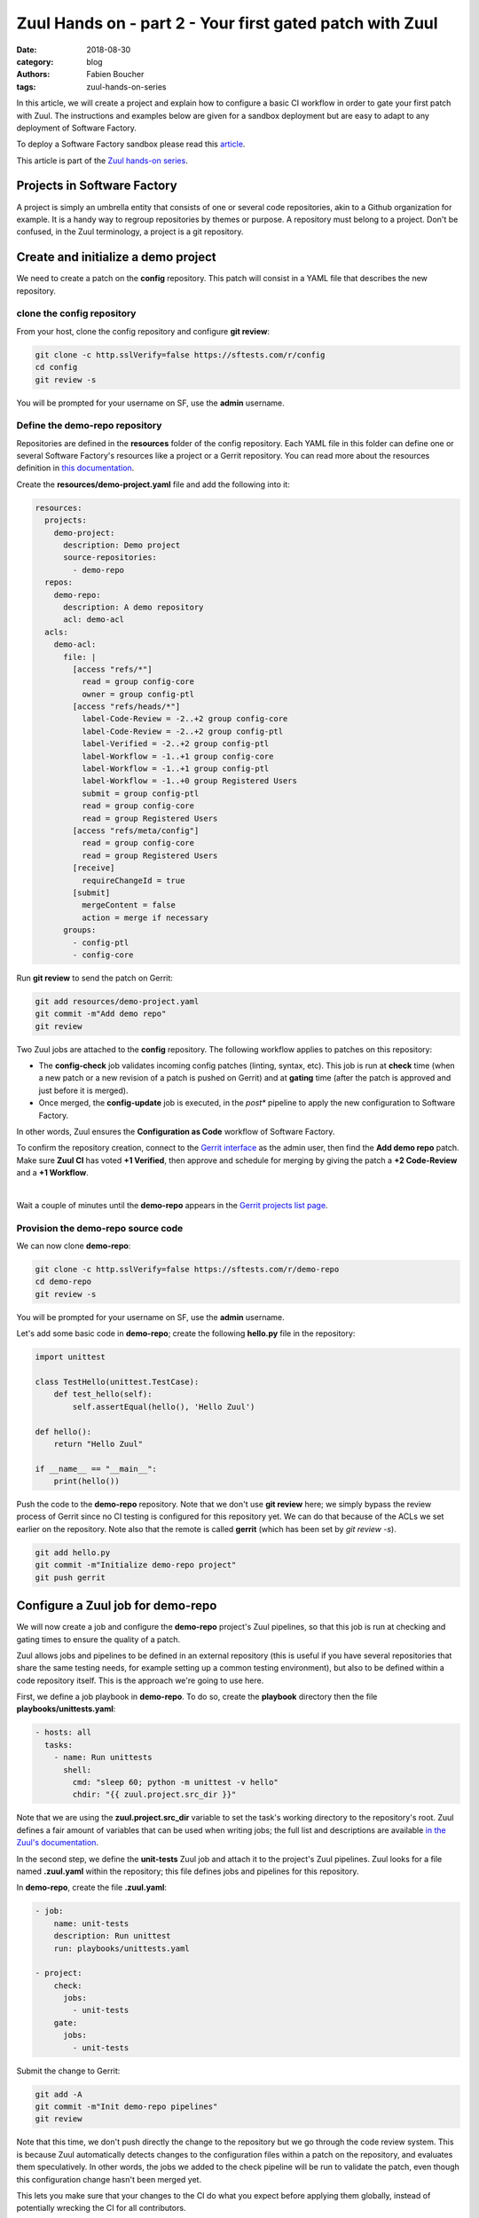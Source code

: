 Zuul Hands on - part 2 - Your first gated patch with Zuul
---------------------------------------------------------

:date: 2018-08-30
:category: blog
:authors: Fabien Boucher
:tags: zuul-hands-on-series

In this article, we will create a project and explain how to configure a basic
CI workflow in order to gate your first patch with Zuul. The instructions and
examples below are given for a sandbox deployment but are easy to adapt to any
deployment of Software Factory.

To deploy a Software Factory sandbox please read this `article <{filename}/blog-zuul-01-setup-sandbox.rst>`_.

This article is part of the `Zuul hands-on series <{tag}zuul-hands-on-series>`_.

Projects in Software Factory
............................

A project is simply an umbrella entity that consists of one or several code
repositories, akin to a Github organization for example. It is a handy way to
regroup repositories by themes or purpose. A repository must belong to a
project. Don't be confused, in the Zuul terminology, a project is a git
repository.

Create and initialize a demo project
....................................

We need to create a patch on the **config** repository. This patch will consist in a
YAML file that describes the new repository.

clone the config repository
,,,,,,,,,,,,,,,,,,,,,,,,,,,,,

From your host, clone the config repository and configure **git review**:

.. code-block:: bash

  git clone -c http.sslVerify=false https://sftests.com/r/config
  cd config
  git review -s

You will be prompted for your username on SF, use the **admin** username.

Define the demo-repo repository
,,,,,,,,,,,,,,,,,,,,,,,,,,,,,,,

Repositories are defined in the **resources** folder of the config repository.
Each YAML file in this folder can define one or several Software Factory's
resources like a project or a Gerrit repository. You can read more about
the resources definition in `this documentation <https://sftests.com/docs/user/resources_user.html>`_.

Create the **resources/demo-project.yaml** file and add the following into it:

.. code-block:: yaml

  resources:
    projects:
      demo-project:
        description: Demo project
        source-repositories:
          - demo-repo
    repos:
      demo-repo:
        description: A demo repository
        acl: demo-acl
    acls:
      demo-acl:
        file: |
          [access "refs/*"]
            read = group config-core
            owner = group config-ptl
          [access "refs/heads/*"]
            label-Code-Review = -2..+2 group config-core
            label-Code-Review = -2..+2 group config-ptl
            label-Verified = -2..+2 group config-ptl
            label-Workflow = -1..+1 group config-core
            label-Workflow = -1..+1 group config-ptl
            label-Workflow = -1..+0 group Registered Users
            submit = group config-ptl
            read = group config-core
            read = group Registered Users
          [access "refs/meta/config"]
            read = group config-core
            read = group Registered Users
          [receive]
            requireChangeId = true
          [submit]
            mergeContent = false
            action = merge if necessary
        groups:
          - config-ptl
          - config-core


Run **git review** to send the patch on Gerrit:

.. code-block:: bash

  git add resources/demo-project.yaml
  git commit -m"Add demo repo"
  git review

Two Zuul jobs are attached to the **config** repository. The following
workflow applies to patches on this repository:

* The **config-check** job validates incoming config patches (linting, syntax, etc).
  This job is run at **check** time (when a new patch or a new revision of a
  patch is pushed on Gerrit) and at **gating** time (after the patch is approved
  and just before it is merged).
* Once merged, the **config-update** job is executed, in the *post** pipeline to
  apply the new configuration to Software Factory.

In other words, Zuul ensures the **Configuration as Code** workflow of
Software Factory.

To confirm the repository creation, connect to the `Gerrit interface <http://sftests.com/r/>`_
as the admin user, then find the **Add demo repo** patch. Make sure **Zuul CI**
has voted **+1 Verified**, then approve and schedule for merging by giving the patch
a **+2 Code-Review** and a **+1 Workflow**.

.. image:: images/zuul-hands-on-part3-c1.png

|

Wait a couple of minutes until the **demo-repo** appears in the `Gerrit
projects list page <https://sftests.com/r/#/admin/projects/>`_.

Provision the demo-repo source code
,,,,,,,,,,,,,,,,,,,,,,,,,,,,,,,,,,,

We can now clone **demo-repo**:

.. code-block:: bash

  git clone -c http.sslVerify=false https://sftests.com/r/demo-repo
  cd demo-repo
  git review -s

You will be prompted for your username on SF, use the **admin** username.

Let's add some basic code in **demo-repo**; create the following **hello.py** file
in the repository:

.. code-block:: python

  import unittest

  class TestHello(unittest.TestCase):
      def test_hello(self):
          self.assertEqual(hello(), 'Hello Zuul')

  def hello():
      return "Hello Zuul"

  if __name__ == "__main__":
      print(hello())

Push the code to the **demo-repo** repository. Note that we don't use **git review**
here; we simply bypass the review process of Gerrit since no CI testing is configured
for this repository yet. We can do that because of the ACLs we set earlier on
the repository. Note also that the remote is called **gerrit** (which has been
set by *git review -s*).

.. code-block:: bash

  git add hello.py
  git commit -m"Initialize demo-repo project"
  git push gerrit


Configure a Zuul job for demo-repo
..................................

We will now create a job and configure the **demo-repo** project's Zuul pipelines,
so that this job is run at checking and gating times to ensure the quality of a
patch.

Zuul allows jobs and pipelines to be defined in an external repository (this is useful if you
have several repositories that share the same testing needs, for example setting up a
common testing environment), but also to be defined within a code repository itself.
This is the approach we're going to use here.

First, we define a job playbook in **demo-repo**. To do so, create the
**playbook** directory then the file **playbooks/unittests.yaml**:

.. code-block:: yaml

  - hosts: all
    tasks:
      - name: Run unittests
        shell:
          cmd: "sleep 60; python -m unittest -v hello"
          chdir: "{{ zuul.project.src_dir }}"

Note that we are using the **zuul.project.src_dir** variable to set the task's working
directory to the repository's root. Zuul defines a fair amount of variables that
can be used when writing jobs; the full list and descriptions are available
`in the Zuul's documentation <https://sftests.com/docs/zuul/user/jobs.html#variables>`_.

In the second step, we define the **unit-tests** Zuul job and attach it to the
project's Zuul pipelines. Zuul looks for a file named **.zuul.yaml** within the
repository; this file defines jobs and pipelines for this repository.

In **demo-repo**, create the file **.zuul.yaml**:

.. code-block:: yaml

  - job:
      name: unit-tests
      description: Run unittest
      run: playbooks/unittests.yaml

  - project:
      check:
        jobs:
          - unit-tests
      gate:
        jobs:
          - unit-tests

Submit the change to Gerrit:

.. code-block:: bash

  git add -A
  git commit -m"Init demo-repo pipelines"
  git review

Note that this time, we don't push directly the change to the repository but we
go through the code review system. This is because Zuul automatically detects
changes to the configuration files within a patch on the repository, and evaluates
them speculatively. In other words, the jobs we added to the check pipeline will
be run to validate the patch, even though this configuration change hasn't been merged yet.

This lets you make sure that your changes to the CI do what you expect before applying
them globally, instead of potentially wrecking the CI for all contributors.

Gating made easy
................

With this rather simple patch, we tell Zuul to:

- run the **unit-tests** job in the **check** pipeline, ie whenever a new
  patch or a change to an existing patch is submitted to Gerrit.
- run the **unit-tests** job in the **gate** pipeline, ie right after a patch has
  been approved but before it is merged. This is to acknowledge any discrepancies
  between the state of the repository when the change was last tested and its
  current state (several patches might have landed in between, with possible
  interferences). We will dive into the details of the gate pipeline in a
  follow-up article.
- call the Gerrit API to merge the patch if the job execution in the **gate**
  pipeline succeeded.

The **unit-tests** job is simple, it tells Zuul to execute the Ansible
playbook **unittests.yaml**, which contains a single task, ie run python's
unittest module on the hello.py file.

The job can be kept simple because it "inherits" automatically from the default
`base job <https://sftests.com/r/gitweb?p=config.git;a=blob;f=zuul.d/_jobs-base.yaml>`_
which handles all of the grisly details like setting up the test environment and
exporting logs. The **base** job, rather than being inherited, more accurately
encapsulates the unit-tests job, by running a **pre** playbook before unit-tests,
and a **post** playbook after **unit-tests**, regardless of whether the latter
ended in success or failure.

Because we haven't specified an inventory (also called *nodeset*, due to Zuul's
multi-node capabilities), the **unit-tests** job will be run on the default nodeset
defined in the **base** job. By default in Software Factory it consists of a
single OCI container provided by the RunC driver of Nodepool.

Software Factory's **base** job's **post** playbook exports the jobs' logs to the Software
Factory logs server.

Now, check that Zuul has run the job in the check pipeline and has reported a
**+1** in the *Verified Label*, on the patch's Gerrit page.

.. image:: images/zuul-hands-on-part3-c2.png

|

To access a given job's run's logs, simply click on the job name. By default the
**console logs** are saved in **job-output.txt.gz**. The `ARA report <https://ara.readthedocs.io>`_
gives a more condensed view of the playbook's execution. Also have a look at
**zuul-info/inventory.yaml** which contains all Ansible variables available at
playbook runtime.

.. image:: images/zuul-hands-on-part3-c3.png

|

Just as we did before for the config project, use the Gerrit web interface to approve the
change and let Zuul run the gate job and merge the change.

You should soon see the gate job appear on the `Zuul status page <https://sftests.com/zuul/t/local/status.html>`_.

.. image:: images/zuul-hands-on-part3-c4.png

|

Clicking on the job's name brings you to the Zuul job console. The **unittests** playbook
should wait for 60 seconds before starting the **python -m unittests** command
so we should have time to witness the execution of the job in real time in the console.

.. image:: images/zuul-hands-on-part3-c5.png

|

As soon as the **gate** job finishes successfully, Zuul merges the patch
in the **demo-repo** repository.

If you reached that point, congratulations, you successfully configured
Zuul to gate patches on **demo-repo** !

.. image:: images/zuul-hands-on-part3-c6.png

|

Now, any new patch submitted to the **demo-repo** repository will trigger automatically
this same CI workflow.

Exercises left to the reader
............................

* Send a new patch on demo-project that fails to pass the check pipeline. Then
  fix it by amending it.
* Read the default **base job** in the config repository in `_jobs-base.yaml <https://sftests.com/r/gitweb?p=config.git;a=blob;f=zuul.d/_jobs-base.yaml;hb=refs/heads/master>`_.
* Read the `pre.yaml <https://sftests.com/r/gitweb?p=config.git;a=blob;f=playbooks/base/pre.yaml;hb=refs/heads/master>`_ and `post.yaml <https://sftests.com/r/gitweb?p=config.git;a=blob;f=playbooks/base/post.yaml;hb=refs/heads/master>`_ playbooks that the **base job** run prior and
  after every job.
* Look at the `default pipelines definitions <https://sftests.com/r/gitweb?p=config.git;a=blob;f=zuul.d/_pipelines.yaml;hb=refs/heads/master>`_. Pipelines define strategies
  to trigger jobs, and report job results.

These files are part of how Zuul is integrated into Software Factory, they are
self managed but knowing their existence is quite important for mastering
Zuul.

You can refer to Zuul's `latest documentation <https://zuul-ci.org/docs/>`_ or refer to `the version <http://sftests.com/docs/zuul>`_
included with any Software Factory deployment.

Stay tuned for the next article, where we will use Zuul's jobs library
to take advantage of pre-defined Ansible roles to ease job creation.
